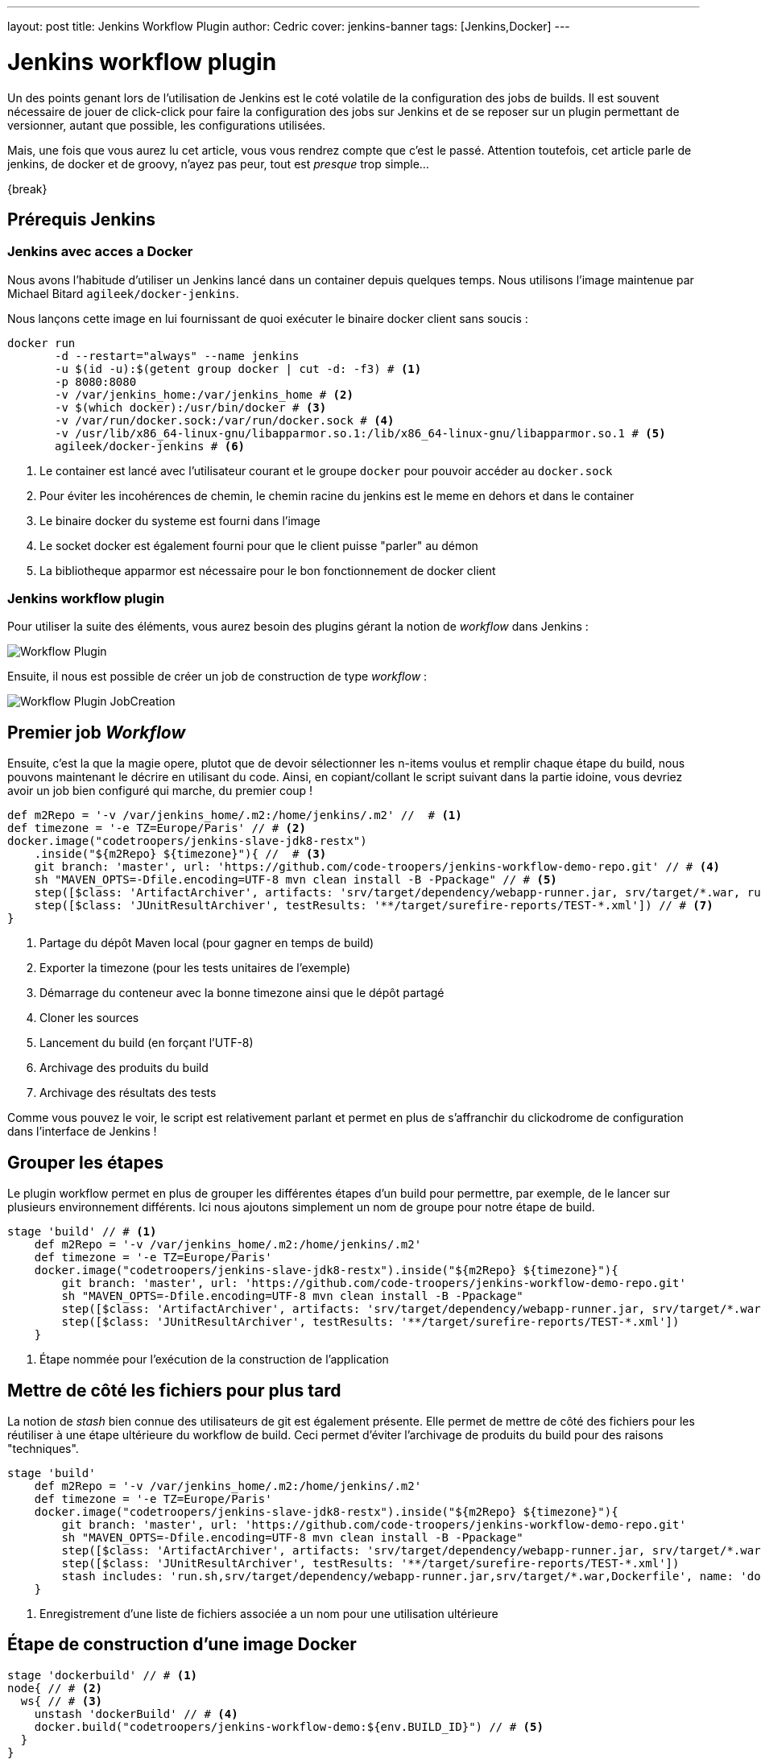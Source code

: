 ---
layout: post
title: Jenkins Workflow Plugin
author: Cedric
cover: jenkins-banner
tags: [Jenkins,Docker]
---


# Jenkins workflow plugin


Un des points genant lors de l'utilisation de Jenkins est le coté volatile de la configuration des jobs de builds.
Il est souvent nécessaire de jouer de click-click pour faire la configuration des jobs sur Jenkins et de se reposer sur un plugin permettant de versionner,
autant que possible, les configurations utilisées.

Mais, une fois que vous aurez lu cet article, vous vous rendrez compte que c'est le passé.
Attention toutefois, cet article parle de jenkins, de docker et de groovy, n'ayez pas peur, tout est _presque_ trop simple...

{break}

## Prérequis Jenkins


### Jenkins avec acces a Docker

Nous avons l'habitude d'utiliser un Jenkins lancé dans un container depuis quelques temps. Nous utilisons l'image maintenue par Michael Bitard `agileek/docker-jenkins`.

Nous lançons cette image en lui fournissant de quoi exécuter le binaire docker client sans soucis :

[source,bash]
-----
docker run
       -d --restart="always" --name jenkins
       -u $(id -u):$(getent group docker | cut -d: -f3) # <1>
       -p 8080:8080
       -v /var/jenkins_home:/var/jenkins_home # <2>
       -v $(which docker):/usr/bin/docker # <3>
       -v /var/run/docker.sock:/var/run/docker.sock # <4>
       -v /usr/lib/x86_64-linux-gnu/libapparmor.so.1:/lib/x86_64-linux-gnu/libapparmor.so.1 # <5>
       agileek/docker-jenkins # <6>
-----

<1> Le container est lancé avec l'utilisateur courant et le groupe `docker` pour pouvoir accéder au `docker.sock`
<2> Pour éviter les incohérences de chemin, le chemin racine du jenkins est le meme en dehors et dans le container
<3> Le binaire docker du systeme est fourni dans l'image
<4> Le socket docker est également fourni pour que le client puisse "parler" au démon
<5> La bibliotheque apparmor est nécessaire pour le bon fonctionnement de docker client

### Jenkins workflow plugin

Pour utiliser la suite des éléments, vous aurez besoin des plugins gérant la notion de _workflow_ dans Jenkins :

image::/images/2015-12-JenkinsWorkflow/Workflow-Plugin.png[]

Ensuite, il nous est possible de créer un job de construction de type _workflow_ :

image::/images/2015-12-JenkinsWorkflow/Workflow-Plugin_JobCreation.png[]

## Premier job _Workflow_

Ensuite, c'est la que la magie opere, plutot que de devoir sélectionner les n-items voulus et remplir chaque étape du build, nous pouvons maintenant le décrire en utilisant du code.
Ainsi, en copiant/collant le script suivant dans la partie idoine, vous devriez avoir un job bien configuré qui marche, du premier coup !

[source,groovy]
-----
def m2Repo = '-v /var/jenkins_home/.m2:/home/jenkins/.m2' //  # <1>
def timezone = '-e TZ=Europe/Paris' // # <2>
docker.image("codetroopers/jenkins-slave-jdk8-restx")
    .inside("${m2Repo} ${timezone}"){ //  # <3>
    git branch: 'master', url: 'https://github.com/code-troopers/jenkins-workflow-demo-repo.git' // # <4>
    sh "MAVEN_OPTS=-Dfile.encoding=UTF-8 mvn clean install -B -Ppackage" // # <5>
    step([$class: 'ArtifactArchiver', artifacts: 'srv/target/dependency/webapp-runner.jar, srv/target/*.war, run.sh']) // # <6>
    step([$class: 'JUnitResultArchiver', testResults: '**/target/surefire-reports/TEST-*.xml']) // # <7>
}
-----

<1> Partage du dépôt Maven local (pour gagner en temps de build)
<2> Exporter la timezone (pour les tests unitaires de l'exemple)
<3> Démarrage du conteneur avec la bonne timezone ainsi que le dépôt partagé
<4> Cloner les sources
<5> Lancement du build (en forçant l'UTF-8)
<6> Archivage des produits du build
<7> Archivage des résultats des tests

Comme vous pouvez le voir, le script est relativement parlant et permet en plus de s'affranchir du clickodrome de configuration dans l'interface de Jenkins !


## Grouper les étapes

Le plugin workflow permet en plus de grouper les différentes étapes d'un build pour permettre, par exemple, de le lancer sur plusieurs environnement différents.
Ici nous ajoutons simplement un nom de groupe pour notre étape de build.

[source,groovy]
-----
stage 'build' // # <1>
    def m2Repo = '-v /var/jenkins_home/.m2:/home/jenkins/.m2'
    def timezone = '-e TZ=Europe/Paris'
    docker.image("codetroopers/jenkins-slave-jdk8-restx").inside("${m2Repo} ${timezone}"){
        git branch: 'master', url: 'https://github.com/code-troopers/jenkins-workflow-demo-repo.git'
        sh "MAVEN_OPTS=-Dfile.encoding=UTF-8 mvn clean install -B -Ppackage"
        step([$class: 'ArtifactArchiver', artifacts: 'srv/target/dependency/webapp-runner.jar, srv/target/*.war, run.sh'])
        step([$class: 'JUnitResultArchiver', testResults: '**/target/surefire-reports/TEST-*.xml'])
    }
-----
<1> Étape nommée pour l'exécution de la construction de l'application

## Mettre de côté les fichiers pour plus tard

La notion de _stash_ bien connue des utilisateurs de git est également présente.
Elle permet de mettre de côté des fichiers pour les réutiliser à une étape ultérieure du workflow de build.
Ceci permet d'éviter l'archivage de produits du build pour des raisons "techniques".

[source,groovy]
-----
stage 'build'
    def m2Repo = '-v /var/jenkins_home/.m2:/home/jenkins/.m2'
    def timezone = '-e TZ=Europe/Paris'
    docker.image("codetroopers/jenkins-slave-jdk8-restx").inside("${m2Repo} ${timezone}"){
        git branch: 'master', url: 'https://github.com/code-troopers/jenkins-workflow-demo-repo.git'
        sh "MAVEN_OPTS=-Dfile.encoding=UTF-8 mvn clean install -B -Ppackage"
        step([$class: 'ArtifactArchiver', artifacts: 'srv/target/dependency/webapp-runner.jar, srv/target/*.war, run.sh'])
        step([$class: 'JUnitResultArchiver', testResults: '**/target/surefire-reports/TEST-*.xml'])
        stash includes: 'run.sh,srv/target/dependency/webapp-runner.jar,srv/target/*.war,Dockerfile', name: 'dockerBuild' // # <1>
    }
-----
<1> Enregistrement d'une liste de fichiers associée a un nom pour une utilisation ultérieure

## Étape de construction d'une image Docker


[source,groovy]
-----
stage 'dockerbuild' // # <1>
node{ // # <2>
  ws{ // # <3>
    unstash 'dockerBuild' // # <4>
    docker.build("codetroopers/jenkins-workflow-demo:${env.BUILD_ID}") // # <5>
  }
}
-----
<1> Création d'une nouvelle étape
<2> Permet de distinguer un ensemble d'opération de build (peut accepter les labels pour restreindre sur des noeuds)
<3> Déclenche la création d'un nouveau workspace
<4> Récupère les fichiers mis de côté sous le nom `dockerbuild`
<5> Construction d'une image docker avec pour tag le numéro de build en cours (`$BUILD_ID`)

## Workflow et gestion multibranche

Dans nos façons de fonctionner qui sont maintenant devenues habituelles, nous utilisons de façon intensives les branches pour isoler nos développements.
Un des points fastidieux est de configurer un nouveau job jenkins pour chaque branche afin de valider son bon fonctionnement et ne pas se rendre compte trop tard d'un build au rouge.

Le plugin 'Workflow Multibranch' simplifie de façon drastique ce genre de cas, il suffit de rajouter un descripteur de build dans les sources.
Le fichier correspondant est tout simplement appelé `Jenkinsfile`.

[source,groovy]
-----
stage 'build'
    def m2Repo = '-v /var/jenkins_home/.m2:/home/jenkins/.m2'
    def timezone = '-e TZ=Europe/Paris'
    docker.image("codetroopers/jenkins-slave-jdk8-restx").inside("${m2Repo} ${timezone}"){
        checkout scm // # <1>
        sh "MAVEN_OPTS=-Dfile.encoding=UTF-8 mvn clean install -B -Ppackage"
        step([$class: 'ArtifactArchiver', artifacts: 'srv/target/dependency/webapp-runner.jar, srv/target/*.war, run.sh'])
        step([$class: 'JUnitResultArchiver', testResults: '**/target/surefire-reports/TEST-*.xml'])
        stash includes: 'run.sh,srv/target/dependency/webapp-runner.jar,srv/target/*.war,Dockerfile', name: 'dockerBuild'
    }

stage 'dockerbuild'
node{
  ws{
    unstash 'dockerBuild'
    docker.build("codetroopers/jenkins-workflow-demo:${env.BUILD_ID}")
  }
}
-----
<1> Il faut bien entendu remplacer l'endroit où nous faisions le git clone pour qu'il soit dynamique par rapport à ce qu'on
construit. Le terme `checkout scm` permet de s'assurer de ce fonctionnement.

L'intéret est que chaque branche qui sera buildée n'aura pas son historique mélangé avec une autre (là où les jobs de validation de Pull Request ont tendance à tout mélanger).
De plus, un changement dans le process de build sera directement versionné.
Il n'y aura donc pas besoin de penser a éditer le job lors du merge sur master (on a tous vécu ce genre de situation énervante) !

## Attendre une confirmation utilisateur

[source,groovy]
-----
stage 'build'
    def m2Repo = '-v /var/jenkins_home/.m2:/home/jenkins/.m2'
    def timezone = '-e TZ=Europe/Paris'
    docker.image("codetroopers/jenkins-slave-jdk8-restx").inside("${m2Repo} ${timezone}"){
        git branch: 'master', url: 'https://github.com/code-troopers/jenkins-workflow-demo-repo.git'
        sh "MAVEN_OPTS=-Dfile.encoding=UTF-8 mvn clean install -B -Ppackage"
        step([$class: 'ArtifactArchiver', artifacts: 'srv/target/dependency/webapp-runner.jar, srv/target/*.war, run.sh'])
        step([$class: 'JUnitResultArchiver', testResults: '**/target/surefire-reports/TEST-*.xml'])
        stash includes: 'run.sh,srv/target/dependency/webapp-runner.jar,srv/target/*.war,Dockerfile', name: 'dockerBuild'
    }

stage 'dockerbuild'
node{
    ws{
        unstash 'dockerBuild'
        def built = docker.build("codetroopers/jenkins-workflow-demo:${env.BUILD_ID}")
        input 'Is everything ok ? Run app ?' // # <1>
        echo "We can run the docker-compose up here"
        def outcome = input message: 'We can even have parameters to answer this question', parameters: [ // # <2>
            [name: 'myChoice', description: 'My choice', choices: 'Choice 1\nChoice 2\nChoice 3', $class: 'ChoiceParameterDefinition']
        ]
        echo "You have chosen ${outcome}" // # <3>
    }
}
-----
<1> `input` met en pause la construction et permet de continuer ou interrompre celle-ci
<2> Il est également possible de permettre à l'utilisateur de faire un choix
<3> Ici la valeur sélectionnée par l'utilisateur est écrit dans la sortie du build.
